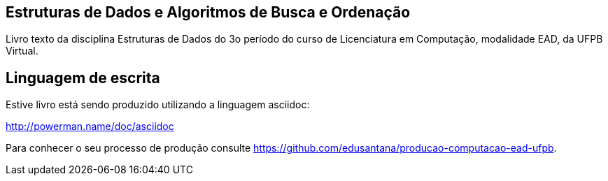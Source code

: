 == Estruturas de Dados e Algoritmos de Busca e Ordenação

Livro texto da disciplina Estruturas de Dados do 3o período do curso de Licenciatura em Computação, modalidade EAD, da UFPB Virtual.

== Linguagem de escrita
Estive livro está sendo produzido utilizando a linguagem asciidoc:

http://powerman.name/doc/asciidoc


Para conhecer o seu processo de produção consulte 
https://github.com/edusantana/producao-computacao-ead-ufpb.


